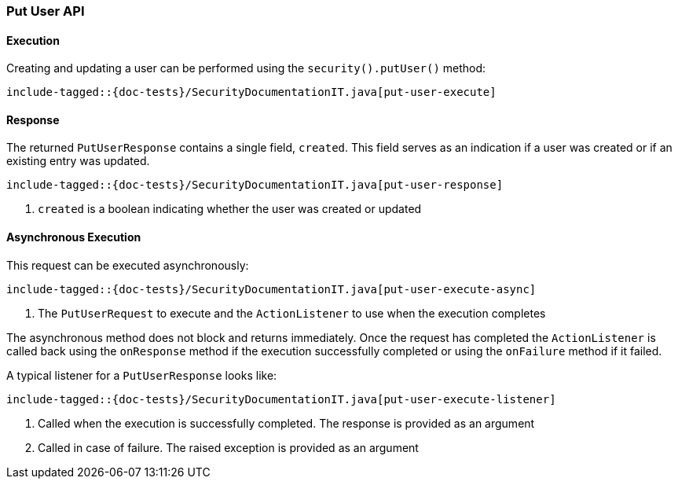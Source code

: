 [[java-rest-high-security-put-user]]
=== Put User API

[[java-rest-high-security-put-user-execution]]
==== Execution

Creating and updating a user can be performed using the `security().putUser()`
method:

["source","java",subs="attributes,callouts,macros"]
--------------------------------------------------
include-tagged::{doc-tests}/SecurityDocumentationIT.java[put-user-execute]
--------------------------------------------------

[[java-rest-high-security-put-user-response]]
==== Response

The returned `PutUserResponse` contains a single field, `created`. This field
serves as an indication if a user was created or if an existing entry was updated.

["source","java",subs="attributes,callouts,macros"]
--------------------------------------------------
include-tagged::{doc-tests}/SecurityDocumentationIT.java[put-user-response]
--------------------------------------------------
<1> `created` is a boolean indicating whether the user was created or updated

[[java-rest-high-security-put-user-async]]
==== Asynchronous Execution

This request can be executed asynchronously:

["source","java",subs="attributes,callouts,macros"]
--------------------------------------------------
include-tagged::{doc-tests}/SecurityDocumentationIT.java[put-user-execute-async]
--------------------------------------------------
<1> The `PutUserRequest` to execute and the `ActionListener` to use when
the execution completes

The asynchronous method does not block and returns immediately. Once the request
has completed the `ActionListener` is called back using the `onResponse` method
if the execution successfully completed or using the `onFailure` method if
it failed.

A typical listener for a `PutUserResponse` looks like:

["source","java",subs="attributes,callouts,macros"]
--------------------------------------------------
include-tagged::{doc-tests}/SecurityDocumentationIT.java[put-user-execute-listener]
--------------------------------------------------
<1> Called when the execution is successfully completed. The response is
provided as an argument
<2> Called in case of failure. The raised exception is provided as an argument
